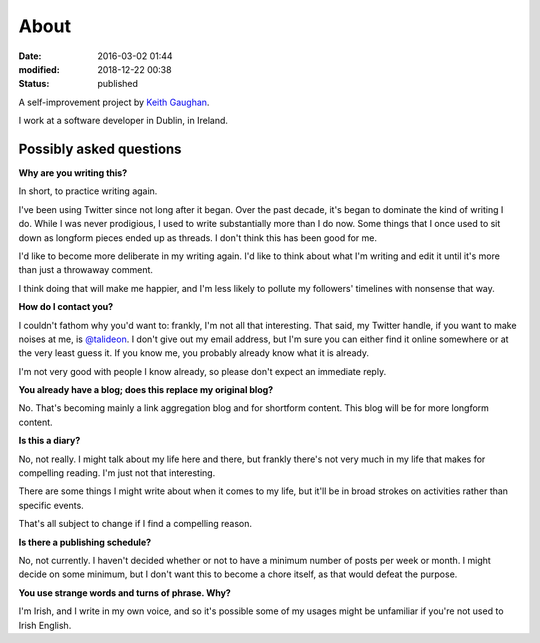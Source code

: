 About
=====

:date: 2016-03-02 01:44
:modified: 2018-12-22 00:38
:status: published

A self-improvement project by `Keith Gaughan <https://stereochro.me/>`_.

I work at a software developer in Dublin, in Ireland.

Possibly asked questions
------------------------

**Why are you writing this?**

In short, to practice writing again.

I've been using Twitter since not long after it began. Over the past decade,
it's began to dominate the kind of writing I do. While I was never prodigious,
I used to write substantially more than I do now. Some things that I once used
to sit down as longform pieces ended up as threads. I don't think this has been
good for me.

I'd like to become more deliberate in my writing again. I'd like to think about
what I'm writing and edit it until it's more than just a throwaway comment.

I think doing that will make me happier, and I'm less likely to pollute my
followers' timelines with nonsense that way.

**How do I contact you?**

I couldn't fathom why you'd want to: frankly, I'm not all that interesting.
That said, my Twitter handle, if you want to make noises at me, is
`@talideon`__. I don't give out my email address, but I'm sure you can either
find it online somewhere or at the very least guess it. If you know me, you
probably already know what it is already.

.. __: https://twitter.com/talideon

I'm not very good with people I know already, so please don't expect an
immediate reply.

**You already have a blog; does this replace my original blog?**

No. That's becoming mainly a link aggregation blog and for shortform content.
This blog will be for more longform content.

**Is this a diary?**

No, not really. I might talk about my life here and there, but frankly there's
not very much in my life that makes for compelling reading. I'm just not that
interesting.

There are some things I might write about when it comes to my life, but it'll
be in broad strokes on activities rather than specific events.

That's all subject to change if I find a compelling reason.

**Is there a publishing schedule?**

No, not currently. I haven't decided whether or not to have a minimum number
of posts per week or month. I might decide on some minimum, but I don't want
this to become a chore itself, as that would defeat the purpose.

**You use strange words and turns of phrase. Why?**

I'm Irish, and I write in my own voice, and so it's possible some of my usages
might be unfamiliar if you're not used to Irish English.
